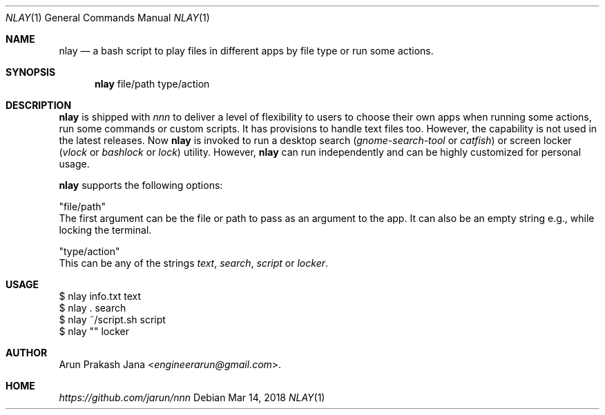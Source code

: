 .Dd Mar 14, 2018
.Dt NLAY 1
.Os
.Sh NAME
.Nm nlay
.Nd a bash script to play files in different apps by file type or run some actions.
.Sh SYNOPSIS
.Nm
file/path type/action
.Sh DESCRIPTION
.Nm
is shipped with \fInnn\fR to deliver a level of flexibility to users to choose their own apps when running some actions, run some commands or custom scripts. It has provisions to handle text files too. However, the capability is not used in the latest releases. Now
.Nm
is invoked to run a desktop search (\fIgnome-search-tool\fR or \fIcatfish\fR) or screen locker (\fIvlock\fR or \fIbashlock\fR or \fIlock\fR) utility. However,
.Nm
can run independently and can be highly customized for personal usage.
.Pp
.Nm
supports the following options:
.Pp
"file/path"
        The first argument can be the file or path to pass as an argument to the app. It can also be an empty string e.g., while locking the terminal.
.Pp
"type/action"
        This can be any of the strings \fItext\fR, \fIsearch\fR, \fIscript\fR or \fIlocker\fR.
.Sh USAGE
.Pp
.Bd -literal
$ nlay info.txt text
$ nlay . search
$ nlay ~/script.sh script
$ nlay "" locker
.Ed
.Sh AUTHOR
.An Arun Prakash Jana Aq Mt engineerarun@gmail.com .
.Sh HOME
.Em https://github.com/jarun/nnn
